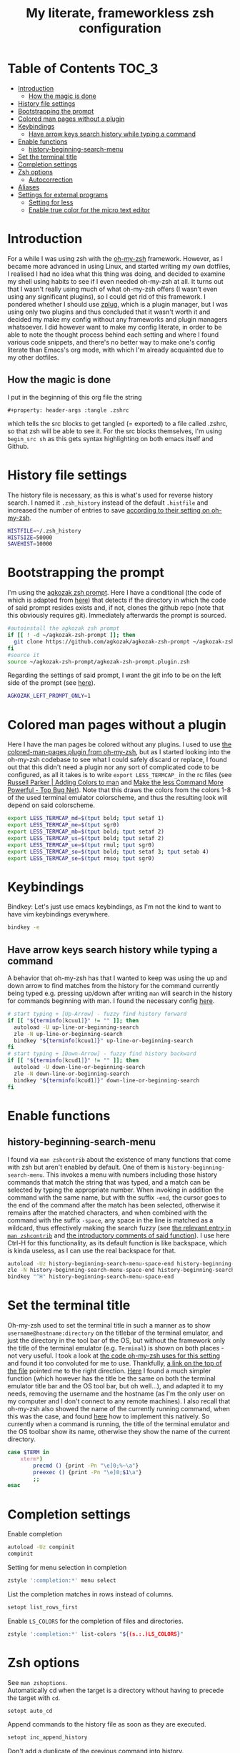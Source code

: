 #+property: header-args :tangle .zshrc
#+title: My literate, frameworkless zsh configuration
# Note: export with org-babel-tangle (C-c C-v t)
# More info at: https://org-babel.readthedocs.io/en/latest/header-args/#tangle

* Table of Contents                                                   :TOC_3:
- [[#introduction][Introduction]]
  - [[#how-the-magic-is-done][How the magic is done]]
- [[#history-file-settings][History file settings]]
- [[#bootstrapping-the-prompt][Bootstrapping the prompt]]
- [[#colored-man-pages-without-a-plugin][Colored man pages without a plugin]]
- [[#keybindings][Keybindings]]
  - [[#have-arrow-keys-search-history-while-typing-a-command][Have arrow keys search history while typing a command]]
- [[#enable-functions][Enable functions]]
  - [[#history-beginning-search-menu][history-beginning-search-menu]]
- [[#set-the-terminal-title][Set the terminal title]]
- [[#completion-settings][Completion settings]]
- [[#zsh-options][Zsh options]]
  - [[#autocorrection][Autocorrection]]
- [[#aliases][Aliases]]
- [[#settings-for-external-programs][Settings for external programs]]
  - [[#setting-for-less][Setting for less]]
  - [[#enable-true-color-for-the-micro-text-editor][Enable true color for the micro text editor]]

* Introduction
For a while I was using zsh with the [[https://github.com/robbyrussell/oh-my-zsh/][oh-my-zsh]] framework. However, as I became more advanced in using Linux, and started writing my own dotfiles, I realised I had no idea what this thing was doing, and decided to examine my shell using habits to see if I even needed oh-my-zsh at all. It turns out that I wasn't really using much of what oh-my-zsh offers (I wasn't even using any significant plugins), so I could get rid of this framework. I pondered whether I should use [[https://github.com/zplug/zplug][zplug]], which is a plugin manager, but I was using only two plugins and thus concluded that it wasn't worth it and decided my make my config without any frameworks and plugin managers whatsoever. I did however want to make my config literate, in order to be able to note the thought process behind each setting and where I found various code snippets, and there's no better way to make one's config literate than Emacs's org mode, with which I'm already acquainted due to my other dotfiles.
** How the magic is done
I put in the beginning of this org file the string
#+begin_example
#+property: header-args :tangle .zshrc
#+end_example
which tells the src blocks to get tangled (= exported) to a file called .zshrc, so that zsh will be able to see it. For the src blocks themselves, I'm using ~begin_src sh~ as this gets syntax highlighting on both emacs itself and Github.
* History file settings
The history file is necessary, as this is what's used for reverse history search. I named it ~.zsh_history~ instead of the default ~.histfile~ and increased the number of entries to save [[https://github.com/robbyrussell/oh-my-zsh/blob/master/lib/history.zsh#L30][according to their setting on oh-my-zsh]].
#+begin_src sh
HISTFILE=~/.zsh_history
HISTSIZE=50000
SAVEHIST=10000
#+end_src
* Bootstrapping the prompt
I'm using the [[https://github.com/agkozak/agkozak-zsh-prompt][agkozak zsh prompt]]. Here I have a conditional (the code of which is adapted from [[https://github.com/zplug/zplug/wiki/Configurations#examples][here]]) that detects if the directory in which the code of said prompt resides exists and, if not, clones the github repo (note that this obviously requires git). Immediately afterwards the prompt is sourced.
#+begin_src sh
#autoinstall the agkozak zsh prompt
if [[ ! -d ~/agkozak-zsh-prompt ]]; then
  git clone https://github.com/agkozak/agkozak-zsh-prompt ~/agkozak-zsh-prompt
fi
#source it
source ~/agkozak-zsh-prompt/agkozak-zsh-prompt.plugin.zsh
#+end_src
Regarding the settings of said prompt, I want the git info to be on the left side of the prompt (see [[https://github.com/agkozak/agkozak-zsh-prompt#optional-left-prompt-only-mode][here]]).
#+begin_src sh
AGKOZAK_LEFT_PROMPT_ONLY=1
#+end_src
* Colored man pages without a plugin
Here I have the man pages be colored without any plugins. I used to use [[https://github.com/robbyrussell/oh-my-zsh/blob/master/plugins/colored-man-pages/colored-man-pages.plugin.zsh][the colored-man-pages plugin from oh-my-zsh]], but as I started looking into the oh-my-zsh codebase to see what I could safely discard or replace, I found
out that this didn't need a plugin nor any sort of complicated code to be configured, as all it takes is to write ~export LESS_TERMCAP_~ in the rc files (see [[https://russellparker.me/post/2018/02/23/adding-colors-to-man/][Russell Parker | Adding Colors to man]] and [[https://www.topbug.net/blog/2016/09/27/make-gnu-less-more-powerful/][Make the less Command More Powerful - Top Bug Net]]). Note that this draws the colors from the colors 1-8 of the used terminal emulator colorscheme, and thus the resulting look will depend on said colorscheme.
#+begin_src sh
export LESS_TERMCAP_md=$(tput bold; tput setaf 1)
export LESS_TERMCAP_me=$(tput sgr0)
export LESS_TERMCAP_mb=$(tput bold; tput setaf 2)
export LESS_TERMCAP_us=$(tput bold; tput setaf 2)
export LESS_TERMCAP_ue=$(tput rmul; tput sgr0)
export LESS_TERMCAP_so=$(tput bold; tput setaf 3; tput setab 4)
export LESS_TERMCAP_se=$(tput rmso; tput sgr0)
#+end_src
* Keybindings
Bindkey: Let's just use emacs keybindings, as I'm not the kind to want to have vim keybindings everywhere.
#+begin_src sh
bindkey -e
#+end_src
** Have arrow keys search history while typing a command
A behavior that oh-my-zsh has that I wanted to keep was using the up and down arrow to find matches from the history for the command currently being typed e.g. pressing up/down after writing ~man~ will search in the history for commands beginning with man. I found the necessary config [[https://github.com/robbyrussell/oh-my-zsh/blob/master/lib/key-bindings.zsh#L30][here]].
#+begin_src sh
# start typing + [Up-Arrow] - fuzzy find history forward
if [[ "${terminfo[kcuu1]}" != "" ]]; then
  autoload -U up-line-or-beginning-search
  zle -N up-line-or-beginning-search
  bindkey "${terminfo[kcuu1]}" up-line-or-beginning-search
fi
# start typing + [Down-Arrow] - fuzzy find history backward
if [[ "${terminfo[kcud1]}" != "" ]]; then
  autoload -U down-line-or-beginning-search
  zle -N down-line-or-beginning-search
  bindkey "${terminfo[kcud1]}" down-line-or-beginning-search
fi
#+end_src
* Enable functions
** history-beginning-search-menu
I found via ~man zshcontrib~ about the existence of many functions that come with zsh but aren't enabled by default. One of them is ~history-beginning-search-menu~. This invokes a menu with numbers including those history commands that match the string that was typed, and a match can be selected by typing the appropriate number. When invoking in addition the command with the same name, but with the suffix ~-end~, the cursor goes to the end of the command after the match has been selected, otherwise it remains after the matched characters, and when combined with the command with the suffix ~-space~, any space in the line is matched as a wildcard, thus effectively making the search fuzzy (see [[https://www.mankier.com/1/zshcontrib#Zle_Functions-Widgets][the relevant entry in ~man zshcontrib~]] and [[https://github.com/zsh-users/zsh/blob/master/Functions/Zle/history-beginning-search-menu][the introductory comments of said function]]). I use here Ctrl-H for this functionality, as its default function is like backspace, which is kinda useless, as I can use the real backspace for that.
#+begin_src sh
autoload -Uz history-beginning-search-menu-space-end history-beginning-search-menu
zle -N history-beginning-search-menu-space-end history-beginning-search-menu
bindkey "^H" history-beginning-search-menu-space-end
#+end_src
* Set the terminal title
Oh-my-zsh used to set the terminal title in such a manner as to show ~username@hostname:directory~ on the titlebar of the terminal emulator, and just the directory in the tool bar of the OS, but without the framework only the title of the terminal emulator (e.g. ~Terminal~) is shown on both places - not very useful. I took a look at [[https://github.com/robbyrussell/oh-my-zsh/blob/master/lib/termsupport.zsh][the code oh-my-zsh uses for this setting]] and found it too convoluted for me to use. Thankfully, [[https://github.com/robbyrussell/oh-my-zsh/blob/master/lib/termsupport.zsh#L5][a link on the top of the file]] pointed me to the right direction. [[http://www.faqs.org/docs/Linux-mini/Xterm-Title.html#ss4.1][Here]] I found a much simpler function (which however has the title be the same on both the terminal emulator title bar and the OS tool bar, but oh well...), and adapted it to my needs, removing the username and the hostname (as I'm the only user on my computer and I don't connect to any remote machines). I also recall that oh-my-zsh also showed the name of the currently running command, when this was the case, and found [[https://www.davidpashley.com/articles/xterm-titles-with-bash/][here]] how to implement this natively. So currently when a command is running, the title of the terminal emulator and the OS toolbar show its name, otherwise they show the name of the current directory.
#+begin_src sh
case $TERM in
    xterm*)
        precmd () {print -Pn "\e]0;%~\a"}
        preexec () {print -Pn "\e]0;$1\a"}
        ;;
esac
#+end_src
* Completion settings
Enable completion
#+begin_src sh
autoload -Uz compinit
compinit
#+end_src
Setting for menu selection in completion
#+begin_src sh
zstyle ':completion:*' menu select
#+end_src
List the completion matches in rows instead of columns.
#+begin_src sh
setopt list_rows_first
#+end_src
Enable ~LS_COLORS~ for the completion of files and directories.
#+begin_src sh
zstyle ':completion:*' list-colors "${(s.:.)LS_COLORS}"
#+end_src
* Zsh options
See ~man zshoptions~.\\
Automatically cd when the target is a directory without having to precede the target with ~cd~.
#+begin_src sh
setopt auto_cd
#+end_src
Append commands to the history file as soon as they are executed.
#+begin_src sh
setopt inc_append_history
#+end_src
Don't add a duplicate of the previous command into history.
#+begin_src sh
setopt histignoredups
#+end_src
Ignore the end of file sequence (ctrl-d).
#+begin_src sh
setopt ignoreeof
#+end_src
Prevent the forward history search shortcut (Ctrl-s) from being overtaken by the flow control (see [[http://zsh.sourceforge.net/Guide/zshguide04.html#l91][here]]).
#+begin_src sh
unsetopt flowcontrol
#+end_src
** Autocorrection
Autocorrect all wrong arguments.
#+begin_src sh
setopt correct_all
#+end_src
Make the autocorrect prompt fancier, by coloring the wrong argument with bold red and the right with bold green and showing the full names of the available options, also colored, with Yes as bold green, No as bold yellow, Abort as bold red and Edit as bold blue (adapted from [[https://www.refining-linux.org/archives/39-ZSH-Gem-4-Spell-checking-and-auto-correction.html][Refining Linux: ZSH Gem #4: Spell checking and auto correction]], with slight help from [[https://stackoverflow.com/a/6159885][here]]). Note that the look of this setting depends on the used terminal emulator colorscheme.
#+begin_src sh
autoload -U colors && colors
export SPROMPT="Correct $fg_bold[red]%R$reset_color to $fg_bold[green]%r?$reset_color ($fg_bold[green]Yes$reset_color, $fg_bold[yellow]No$reset_color, $fg_bold[red]Abort$reset_color, $fg_bold[blue]Edit$reset_color) "
#+end_src
* Aliases
#+begin_src sh
alias ls='ls --color=auto'
alias grep='grep --color=auto'
alias fgrep='fgrep --color=auto'
alias egrep='egrep --color=auto'
alias ll='ls -lh'
alias la='ls -lah'
alias termclock="tty-clock -b -c -C 6 -f \"%A %d/%m/%y\" -B -a 100000000 -d 0"
#+end_src
* Settings for external programs
** Setting for less
After I uninstalled oh-my-zsh, I found out that the screen wasn't cleared anymore after quitting from the output of git-log, which was undesired, as I didn't want the output of git-log to remain printed on my terminal. Turns out that this was also [[https://github.com/robbyrussell/oh-my-zsh/blob/master/lib/misc.zsh#L22][set by oh-my-zsh]], and since I had come to expect this behavior, I set up here the less pager (used by git by default) with the settings that oh-my-zsh had.
#+begin_src sh
export LESS=-R
#+end_src
** Enable true color for the micro text editor
#+begin_src sh
export MICRO_TRUECOLOR=1
#+end_src
